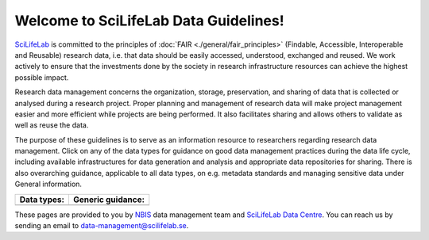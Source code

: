 .. SciLifeLab Data Guidelines documentation master file, created by
   sphinx-quickstart on Thu Mar 14 17:29:13 2019.
   You can adapt this file completely to your liking, but it should at least
   contain the root `toctree` directive.

########################################
  Welcome to SciLifeLab Data Guidelines!
########################################
`SciLifeLab <https://scilifelab.se>`_ is committed to the principles of 
:doc:`FAIR <./general/fair_principles>` (Findable, Accessible, Interoperable 
and Reusable) research data, i.e. that data should be easily accessed, 
understood, exchanged and reused. We work actively to ensure that the 
investments done by the society in research infrastructure resources 
can achieve the highest possible impact.

Research data management concerns the organization, storage, preservation, 
and sharing of data that is collected or analysed during a research project. 
Proper planning and management of research data will make project management 
easier and more efficient while projects are being performed. It also 
facilitates sharing and allows others to validate as well as reuse the data.
 
The purpose of these guidelines is to serve as an information 
resource to researchers regarding research data management. 
Click on any of the data types for guidance on good data
management practices during the data life cycle, including 
available infrastructures for data generation and analysis 
and appropriate data repositories for sharing. There is 
also overarching guidance, applicable to all data types, on e.g. metadata 
standards and managing sensitive data under General information.

+----------------------+-----------------------+
| Data types:          | Generic guidance:     |
+======================+=======================+
| .. toctree::         | .. toctree::          |
|   :maxdepth: 1       |   :maxdepth: 2        |
|                      |                       |
|   covid-19/index     |   general/index       |
|   genomics/index     |                       |
|   imaging/index      |                       |
|   metabolomics/index |                       |
+----------------------+-----------------------+


These pages are provided to you by `NBIS <https://nbis.se/>`_ data management 
team and `SciLifeLab Data Centre <https://www.scilifelab.se/data/>`_. You can 
reach us by sending an email to 
`data-management@scilifelab.se <mailto:data-management@scilifelab.se>`_.

..
  Indices and tables
  ==================

  * :ref:`genindex`
  * :ref:`modindex`
  * :ref:`search`
